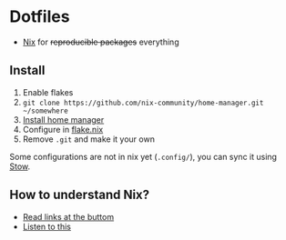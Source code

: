 * Dotfiles

- [[https://nixos.org/][Nix]] for +reproducible packages+ everything

** Install

1. Enable flakes
2. =git clone https://github.com/nix-community/home-manager.git ~/somewhere=
3. [[https://nix-community.github.io/home-manager/index.html#sec-flakes-standalone][Install home manager]]
4. Configure in [[./nixpkgs/flake.nix][flake.nix]]
5. Remove =.git= and make it your own

Some configurations are not in nix yet (=.config/=), you can sync it using [[https://www.gnu.org/software/stow/][Stow]].

** How to understand Nix?

- [[https://github.com/hlissner/dotfiles#frequently-asked-questions][Read links at the buttom]]
- [[https://www.youtube.com/watch?v=Eni9PPPPBpg][Listen to this]]
